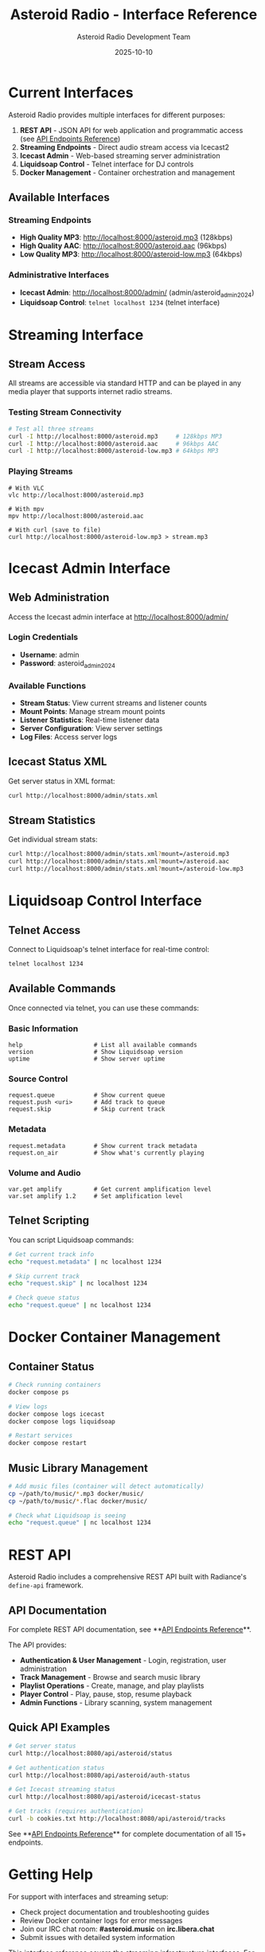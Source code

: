 #+TITLE: Asteroid Radio - Interface Reference
#+AUTHOR: Asteroid Radio Development Team
#+DATE: 2025-10-10

* Current Interfaces

Asteroid Radio provides multiple interfaces for different purposes:

1. **REST API** - JSON API for web application and programmatic access (see [[file:API-ENDPOINTS.org][API Endpoints Reference]])
2. **Streaming Endpoints** - Direct audio stream access via Icecast2
3. **Icecast Admin** - Web-based streaming server administration
4. **Liquidsoap Control** - Telnet interface for DJ controls
5. **Docker Management** - Container orchestration and management

** Available Interfaces

*** Streaming Endpoints
- **High Quality MP3**: http://localhost:8000/asteroid.mp3 (128kbps)
- **High Quality AAC**: http://localhost:8000/asteroid.aac (96kbps) 
- **Low Quality MP3**: http://localhost:8000/asteroid-low.mp3 (64kbps)

*** Administrative Interfaces
- **Icecast Admin**: http://localhost:8000/admin/ (admin/asteroid_admin_2024)
- **Liquidsoap Control**: =telnet localhost 1234= (telnet interface)

* Streaming Interface

** Stream Access
All streams are accessible via standard HTTP and can be played in any media player that supports internet radio streams.

*** Testing Stream Connectivity
#+BEGIN_SRC bash
# Test all three streams
curl -I http://localhost:8000/asteroid.mp3     # 128kbps MP3
curl -I http://localhost:8000/asteroid.aac     # 96kbps AAC  
curl -I http://localhost:8000/asteroid-low.mp3 # 64kbps MP3
#+END_SRC

*** Playing Streams
#+BEGIN_SRC bashfutu
# With VLC
vlc http://localhost:8000/asteroid.mp3

# With mpv  
mpv http://localhost:8000/asteroid.aac

# With curl (save to file)
curl http://localhost:8000/asteroid-low.mp3 > stream.mp3
#+END_SRC

* Icecast Admin Interface

** Web Administration
Access the Icecast admin interface at http://localhost:8000/admin/

*** Login Credentials
- **Username**: admin
- **Password**: asteroid_admin_2024

*** Available Functions
- **Stream Status**: View current streams and listener counts
- **Mount Points**: Manage stream mount points  
- **Listener Statistics**: Real-time listener data
- **Server Configuration**: View server settings
- **Log Files**: Access server logs

** Icecast Status XML
Get server status in XML format:
#+BEGIN_SRC bash
curl http://localhost:8000/admin/stats.xml
#+END_SRC

** Stream Statistics  
Get individual stream stats:
#+BEGIN_SRC bash
curl http://localhost:8000/admin/stats.xml?mount=/asteroid.mp3
curl http://localhost:8000/admin/stats.xml?mount=/asteroid.aac
curl http://localhost:8000/admin/stats.xml?mount=/asteroid-low.mp3
#+END_SRC

* Liquidsoap Control Interface

** Telnet Access
Connect to Liquidsoap's telnet interface for real-time control:
#+BEGIN_SRC bash
telnet localhost 1234
#+END_SRC

** Available Commands
Once connected via telnet, you can use these commands:

*** Basic Information
#+BEGIN_SRC
help                    # List all available commands
version                 # Show Liquidsoap version
uptime                  # Show server uptime  
#+END_SRC

*** Source Control  
#+BEGIN_SRC
request.queue           # Show current queue
request.push <uri>      # Add track to queue
request.skip            # Skip current track
#+END_SRC

*** Metadata
#+BEGIN_SRC
request.metadata        # Show current track metadata
request.on_air          # Show what's currently playing
#+END_SRC

*** Volume and Audio
#+BEGIN_SRC
var.get amplify         # Get current amplification level
var.set amplify 1.2     # Set amplification level
#+END_SRC

** Telnet Scripting
You can script Liquidsoap commands:
#+BEGIN_SRC bash
# Get current track info
echo "request.metadata" | nc localhost 1234

# Skip current track
echo "request.skip" | nc localhost 1234

# Check queue status
echo "request.queue" | nc localhost 1234
#+END_SRC

* Docker Container Management

** Container Status
#+BEGIN_SRC bash
# Check running containers
docker compose ps

# View logs
docker compose logs icecast
docker compose logs liquidsoap

# Restart services
docker compose restart
#+END_SRC

** Music Library Management
#+BEGIN_SRC bash
# Add music files (container will detect automatically)
cp ~/path/to/music/*.mp3 docker/music/
cp ~/path/to/music/*.flac docker/music/

# Check what Liquidsoap is seeing
echo "request.queue" | nc localhost 1234
#+END_SRC

* REST API

Asteroid Radio includes a comprehensive REST API built with Radiance's =define-api= framework.

** API Documentation

For complete REST API documentation, see **[[file:API-ENDPOINTS.org][API Endpoints Reference]]**.

The API provides:
- **Authentication & User Management** - Login, registration, user administration
- **Track Management** - Browse and search music library
- **Playlist Operations** - Create, manage, and play playlists
- **Player Control** - Play, pause, stop, resume playback
- **Admin Functions** - Library scanning, system management

** Quick API Examples

#+BEGIN_SRC bash
# Get server status
curl http://localhost:8080/api/asteroid/status

# Get authentication status
curl http://localhost:8080/api/asteroid/auth-status

# Get Icecast streaming status
curl http://localhost:8080/api/asteroid/icecast-status

# Get tracks (requires authentication)
curl -b cookies.txt http://localhost:8080/api/asteroid/tracks
#+END_SRC

See **[[file:API-ENDPOINTS.org][API Endpoints Reference]]** for complete documentation of all 15+ endpoints.

* Getting Help

For support with interfaces and streaming setup:
- Check project documentation and troubleshooting guides
- Review Docker container logs for error messages  
- Join our IRC chat room: **#asteroid.music** on **irc.libera.chat**
- Submit issues with detailed system information

This interface reference covers the streaming infrastructure interfaces. For the REST API, see **[[file:API-ENDPOINTS.org][API Endpoints Reference]]**.
